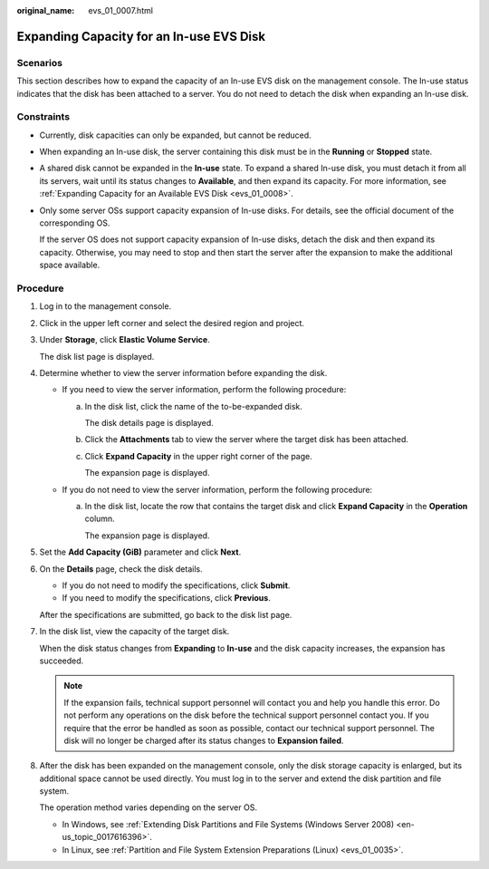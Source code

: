 :original_name: evs_01_0007.html

.. _evs_01_0007:

Expanding Capacity for an In-use EVS Disk
=========================================

Scenarios
---------

This section describes how to expand the capacity of an In-use EVS disk on the management console. The In-use status indicates that the disk has been attached to a server. You do not need to detach the disk when expanding an In-use disk.

.. _evs_01_0007__section158147122515:

Constraints
-----------

-  Currently, disk capacities can only be expanded, but cannot be reduced.

-  When expanding an In-use disk, the server containing this disk must be in the **Running** or **Stopped** state.

-  A shared disk cannot be expanded in the **In-use** state. To expand a shared In-use disk, you must detach it from all its servers, wait until its status changes to **Available**, and then expand its capacity. For more information, see :ref:`Expanding Capacity for an Available EVS Disk <evs_01_0008>`.

-  Only some server OSs support capacity expansion of In-use disks. For details, see the official document of the corresponding OS.

   If the server OS does not support capacity expansion of In-use disks, detach the disk and then expand its capacity. Otherwise, you may need to stop and then start the server after the expansion to make the additional space available.

Procedure
---------

#. Log in to the management console.

#. Click |image1| in the upper left corner and select the desired region and project.

#. Under **Storage**, click **Elastic Volume Service**.

   The disk list page is displayed.

#. Determine whether to view the server information before expanding the disk.

   -  If you need to view the server information, perform the following procedure:

      a. In the disk list, click the name of the to-be-expanded disk.

         The disk details page is displayed.

      b. Click the **Attachments** tab to view the server where the target disk has been attached.

      c. Click **Expand Capacity** in the upper right corner of the page.

         The expansion page is displayed.

   -  If you do not need to view the server information, perform the following procedure:

      a. In the disk list, locate the row that contains the target disk and click **Expand Capacity** in the **Operation** column.

         The expansion page is displayed.

#. Set the **Add Capacity (GiB)** parameter and click **Next**.

#. On the **Details** page, check the disk details.

   -  If you do not need to modify the specifications, click **Submit**.
   -  If you need to modify the specifications, click **Previous**.

   After the specifications are submitted, go back to the disk list page.

#. In the disk list, view the capacity of the target disk.

   When the disk status changes from **Expanding** to **In-use** and the disk capacity increases, the expansion has succeeded.

   .. note::

      If the expansion fails, technical support personnel will contact you and help you handle this error. Do not perform any operations on the disk before the technical support personnel contact you. If you require that the error be handled as soon as possible, contact our technical support personnel. The disk will no longer be charged after its status changes to **Expansion failed**.

#. After the disk has been expanded on the management console, only the disk storage capacity is enlarged, but its additional space cannot be used directly. You must log in to the server and extend the disk partition and file system.

   The operation method varies depending on the server OS.

   -  In Windows, see :ref:`Extending Disk Partitions and File Systems (Windows Server 2008) <en-us_topic_0017616396>`.
   -  In Linux, see :ref:`Partition and File System Extension Preparations (Linux) <evs_01_0035>`.

.. |image1| image:: /_static/images/en-us_image_0237893718.png
